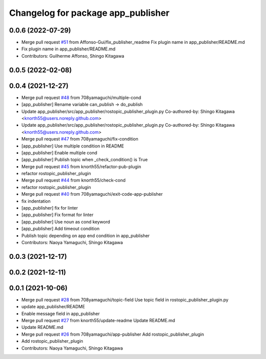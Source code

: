 ^^^^^^^^^^^^^^^^^^^^^^^^^^^^^^^^^^^
Changelog for package app_publisher
^^^^^^^^^^^^^^^^^^^^^^^^^^^^^^^^^^^

0.0.6 (2022-07-29)
------------------
* Merge pull request `#51 <https://github.com/knorth55/app_manager_utils/issues/51>`_ from Affonso-Gui/fix_publisher_readme
  Fix plugin name in app_publisher/README.md
* Fix plugin name in app_publisher/README.md
* Contributors: Guilherme Affonso, Shingo Kitagawa

0.0.5 (2022-02-08)
------------------

0.0.4 (2021-12-27)
------------------
* Merge pull request `#48 <https://github.com/knorth55/app_manager_utils/issues/48>`_ from 708yamaguchi/multiple-cond
* [app_publisher] Rename variable can_publish -> do_publish
* Update app_publisher/src/app_publisher/rostopic_publisher_plugin.py
  Co-authored-by: Shingo Kitagawa <knorth55@users.noreply.github.com>
* Update app_publisher/src/app_publisher/rostopic_publisher_plugin.py
  Co-authored-by: Shingo Kitagawa <knorth55@users.noreply.github.com>
* Merge pull request `#47 <https://github.com/knorth55/app_manager_utils/issues/47>`_ from 708yamaguchi/fix-condition
* [app_publisher] Use multiple condition in README
* [app_publisher] Enable multiple cond
* [app_publisher] Publish topic when _check_condition() is True
* Merge pull request `#45 <https://github.com/knorth55/app_manager_utils/issues/45>`_ from knorth55/refactor-pub-plugin
* refactor rostopic_publisher_plugin
* Merge pull request `#44 <https://github.com/knorth55/app_manager_utils/issues/44>`_ from knorth55/check-cond
* refactor rostopic_publisher_plugin
* Merge pull request `#40 <https://github.com/knorth55/app_manager_utils/issues/40>`_ from 708yamaguchi/exit-code-app-publisher
* fix indentation
* [app_publisher] fix for linter
* [app_publisher] Fix format for linter
* [app_publisher] Use noun as cond keyword
* [app_publisher] Add timeout condition
* Publish topic depending on app end condition in app_publisher
* Contributors: Naoya Yamaguchi, Shingo Kitagawa

0.0.3 (2021-12-17)
------------------

0.0.2 (2021-12-11)
------------------

0.0.1 (2021-10-06)
------------------
* Merge pull request `#28 <https://github.com/knorth55/app_manager_utils/issues/28>`_ from 708yamaguchi/topic-field
  Use topic field in rostopic_publisher_plugin.py
* update app_publisher/README
* Enable message field in app_publisher
* Merge pull request `#27 <https://github.com/knorth55/app_manager_utils/issues/27>`_ from knorth55/update-readme
  Update README.md
* Update README.md
* Merge pull request `#26 <https://github.com/knorth55/app_manager_utils/issues/26>`_ from 708yamaguchi/app-publisher
  Add rostopic_publisher_plugin
* Add rostopic_publisher_plugin
* Contributors: Naoya Yamaguchi, Shingo Kitagawa
